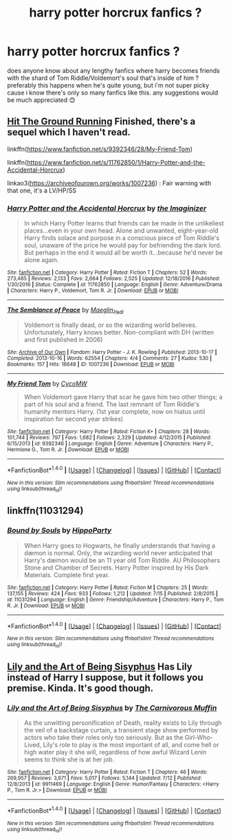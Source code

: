 #+TITLE: harry potter horcrux fanfics ?

* harry potter horcrux fanfics ?
:PROPERTIES:
:Author: ToonsDude
:Score: 8
:DateUnix: 1503552340.0
:DateShort: 2017-Aug-24
:END:
does anyone know about any lengthy fanfics where harry becomes friends with the shard of Tom Riddle/Voldemort's soul that's inside of him ? preferably this happens when he's quite young, but i'm not super picky cause i know there's only so many fanfics like this. any suggestions would be much appreciated 😊


** [[http://www.ff2ebook.com/archive.php?search=Hit+the+ground+running][Hit The Ground Running]] Finished, there's a sequel which I haven't read.

linkffn([[https://www.fanfiction.net/s/9392346/28/My-Friend-Tom]])

linkffn([[https://www.fanfiction.net/s/11762850/1/Harry-Potter-and-the-Accidental-Horcrux]])

linkao3([[https://archiveofourown.org/works/1007236]]) : Fair warning with that one, it's a LV/HP/SS
:PROPERTIES:
:Author: Murderous_squirrel
:Score: 2
:DateUnix: 1503586726.0
:DateShort: 2017-Aug-24
:END:

*** [[http://www.fanfiction.net/s/11762850/1/][*/Harry Potter and the Accidental Horcrux/*]] by [[https://www.fanfiction.net/u/3306612/the-Imaginizer][/the Imaginizer/]]

#+begin_quote
  In which Harry Potter learns that friends can be made in the unlikeliest places...even in your own head. Alone and unwanted, eight-year-old Harry finds solace and purpose in a conscious piece of Tom Riddle's soul, unaware of the price he would pay for befriending the dark lord. But perhaps in the end it would all be worth it...because he'd never be alone again.
#+end_quote

^{/Site/: [[http://www.fanfiction.net/][fanfiction.net]] *|* /Category/: Harry Potter *|* /Rated/: Fiction T *|* /Chapters/: 52 *|* /Words/: 273,485 *|* /Reviews/: 2,133 *|* /Favs/: 2,664 *|* /Follows/: 2,525 *|* /Updated/: 12/18/2016 *|* /Published/: 1/30/2016 *|* /Status/: Complete *|* /id/: 11762850 *|* /Language/: English *|* /Genre/: Adventure/Drama *|* /Characters/: Harry P., Voldemort, Tom R. Jr. *|* /Download/: [[http://www.ff2ebook.com/old/ffn-bot/index.php?id=11762850&source=ff&filetype=epub][EPUB]] or [[http://www.ff2ebook.com/old/ffn-bot/index.php?id=11762850&source=ff&filetype=mobi][MOBI]]}

--------------

[[http://archiveofourown.org/works/1007236][*/The Semblance of Peace/*]] by [[http://www.archiveofourown.org/users/Maeglin_Yedi/pseuds/Maeglin_Yedi][/Maeglin_Yedi/]]

#+begin_quote
  Voldemort is finally dead, or so the wizarding world believes. Unfortunately, Harry knows better. Non-compliant with DH (written and first published in 2006)
#+end_quote

^{/Site/: [[http://www.archiveofourown.org/][Archive of Our Own]] *|* /Fandom/: Harry Potter - J. K. Rowling *|* /Published/: 2013-10-17 *|* /Completed/: 2013-10-16 *|* /Words/: 62554 *|* /Chapters/: 4/4 *|* /Comments/: 27 *|* /Kudos/: 530 *|* /Bookmarks/: 157 *|* /Hits/: 16648 *|* /ID/: 1007236 *|* /Download/: [[http://archiveofourown.org/downloads/Ma/Maeglin_Yedi/1007236/The%20Semblance%20of%20Peace.epub?updated_at=1499962804][EPUB]] or [[http://archiveofourown.org/downloads/Ma/Maeglin_Yedi/1007236/The%20Semblance%20of%20Peace.mobi?updated_at=1499962804][MOBI]]}

--------------

[[http://www.fanfiction.net/s/9392346/1/][*/My Friend Tom/*]] by [[https://www.fanfiction.net/u/4454760/CycoMW][/CycoMW/]]

#+begin_quote
  When Voldemort gave Harry that scar he gave him two other things; a part of his soul and a friend. The last remnant of Tom Riddle's humanity mentors Harry. (1st year complete, now on hiatus until inspiration for second year strikes)
#+end_quote

^{/Site/: [[http://www.fanfiction.net/][fanfiction.net]] *|* /Category/: Harry Potter *|* /Rated/: Fiction K+ *|* /Chapters/: 28 *|* /Words/: 101,744 *|* /Reviews/: 797 *|* /Favs/: 1,682 *|* /Follows/: 2,329 *|* /Updated/: 4/12/2015 *|* /Published/: 6/15/2013 *|* /id/: 9392346 *|* /Language/: English *|* /Genre/: Adventure *|* /Characters/: Harry P., Hermione G., Tom R. Jr. *|* /Download/: [[http://www.ff2ebook.com/old/ffn-bot/index.php?id=9392346&source=ff&filetype=epub][EPUB]] or [[http://www.ff2ebook.com/old/ffn-bot/index.php?id=9392346&source=ff&filetype=mobi][MOBI]]}

--------------

*FanfictionBot*^{1.4.0} *|* [[[https://github.com/tusing/reddit-ffn-bot/wiki/Usage][Usage]]] | [[[https://github.com/tusing/reddit-ffn-bot/wiki/Changelog][Changelog]]] | [[[https://github.com/tusing/reddit-ffn-bot/issues/][Issues]]] | [[[https://github.com/tusing/reddit-ffn-bot/][GitHub]]] | [[[https://www.reddit.com/message/compose?to=tusing][Contact]]]

^{/New in this version: Slim recommendations using/ ffnbot!slim! /Thread recommendations using/ linksub(thread_id)!}
:PROPERTIES:
:Author: FanfictionBot
:Score: 1
:DateUnix: 1503586754.0
:DateShort: 2017-Aug-24
:END:


** linkffn(11031294)
:PROPERTIES:
:Author: hippoparty
:Score: 1
:DateUnix: 1503592836.0
:DateShort: 2017-Aug-24
:END:

*** [[http://www.fanfiction.net/s/11031294/1/][*/Bound by Souls/*]] by [[https://www.fanfiction.net/u/5579774/HippoParty][/HippoParty/]]

#+begin_quote
  When Harry goes to Hogwarts, he finally understands that having a dæmon is normal. Only, the wizarding world never anticipated that Harry's dæmon would be an 11 year old Tom Riddle. AU Philosophers Stone and Chamber of Secrets. Harry Potter inspired by His Dark Materials. Complete first year.
#+end_quote

^{/Site/: [[http://www.fanfiction.net/][fanfiction.net]] *|* /Category/: Harry Potter *|* /Rated/: Fiction M *|* /Chapters/: 25 *|* /Words/: 137,155 *|* /Reviews/: 424 *|* /Favs/: 933 *|* /Follows/: 1,212 *|* /Updated/: 7/15 *|* /Published/: 2/8/2015 *|* /id/: 11031294 *|* /Language/: English *|* /Genre/: Friendship/Adventure *|* /Characters/: Harry P., Tom R. Jr. *|* /Download/: [[http://www.ff2ebook.com/old/ffn-bot/index.php?id=11031294&source=ff&filetype=epub][EPUB]] or [[http://www.ff2ebook.com/old/ffn-bot/index.php?id=11031294&source=ff&filetype=mobi][MOBI]]}

--------------

*FanfictionBot*^{1.4.0} *|* [[[https://github.com/tusing/reddit-ffn-bot/wiki/Usage][Usage]]] | [[[https://github.com/tusing/reddit-ffn-bot/wiki/Changelog][Changelog]]] | [[[https://github.com/tusing/reddit-ffn-bot/issues/][Issues]]] | [[[https://github.com/tusing/reddit-ffn-bot/][GitHub]]] | [[[https://www.reddit.com/message/compose?to=tusing][Contact]]]

^{/New in this version: Slim recommendations using/ ffnbot!slim! /Thread recommendations using/ linksub(thread_id)!}
:PROPERTIES:
:Author: FanfictionBot
:Score: 1
:DateUnix: 1503592853.0
:DateShort: 2017-Aug-24
:END:


** [[https://www.fanfiction.net/s/9911469/1/Lily-and-the-Art-of-Being-Sisyphus][Lily and the Art of Being Sisyphus]] Has Lily instead of Harry I suppose, but it follows you premise. Kinda. It's good though.
:PROPERTIES:
:Score: 1
:DateUnix: 1503676385.0
:DateShort: 2017-Aug-25
:END:

*** [[http://www.fanfiction.net/s/9911469/1/][*/Lily and the Art of Being Sisyphus/*]] by [[https://www.fanfiction.net/u/1318815/The-Carnivorous-Muffin][/The Carnivorous Muffin/]]

#+begin_quote
  As the unwitting personification of Death, reality exists to Lily through the veil of a backstage curtain, a transient stage show performed by actors who take their roles only too seriously. But as the Girl-Who-Lived, Lily's role to play is the most important of all, and come hell or high water play it she will, regardless of how awful Wizard Lenin seems to think she is at her job.
#+end_quote

^{/Site/: [[http://www.fanfiction.net/][fanfiction.net]] *|* /Category/: Harry Potter *|* /Rated/: Fiction T *|* /Chapters/: 46 *|* /Words/: 269,957 *|* /Reviews/: 3,671 *|* /Favs/: 5,017 *|* /Follows/: 5,144 *|* /Updated/: 7/12 *|* /Published/: 12/8/2013 *|* /id/: 9911469 *|* /Language/: English *|* /Genre/: Humor/Fantasy *|* /Characters/: <Harry P., Tom R. Jr.> *|* /Download/: [[http://www.ff2ebook.com/old/ffn-bot/index.php?id=9911469&source=ff&filetype=epub][EPUB]] or [[http://www.ff2ebook.com/old/ffn-bot/index.php?id=9911469&source=ff&filetype=mobi][MOBI]]}

--------------

*FanfictionBot*^{1.4.0} *|* [[[https://github.com/tusing/reddit-ffn-bot/wiki/Usage][Usage]]] | [[[https://github.com/tusing/reddit-ffn-bot/wiki/Changelog][Changelog]]] | [[[https://github.com/tusing/reddit-ffn-bot/issues/][Issues]]] | [[[https://github.com/tusing/reddit-ffn-bot/][GitHub]]] | [[[https://www.reddit.com/message/compose?to=tusing][Contact]]]

^{/New in this version: Slim recommendations using/ ffnbot!slim! /Thread recommendations using/ linksub(thread_id)!}
:PROPERTIES:
:Author: FanfictionBot
:Score: 1
:DateUnix: 1503676399.0
:DateShort: 2017-Aug-25
:END:
